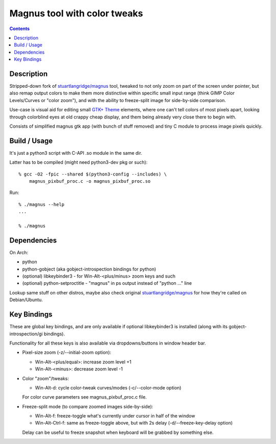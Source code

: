 Magnus tool with color tweaks
=============================

.. contents::
  :backlinks: none


Description
-----------

Stripped-down fork of `stuartlangridge/magnus`_ tool, tweaked to not only zoom
on part of the screen under pointer, but also remap output colors to make them
more distinctive within specific small input range (think GIMP Color Levels/Curves or
"color zoom"), and with the ability to freeze-split image for side-by-side comparison.

.. _stuartlangridge/magnus: https://github.com/stuartlangridge/magnus/

Use-case is visual aid for editing small `GTK+ Theme`_ elements,
where one can't tell colors of most pixels apart, looking through
colorblind eyes at old crappy cheap display, and them being
already very close there to begin with.

.. _GTK+ Theme: https://github.com/mk-fg/clearlooks-phenix-humanity

Consists of simplified magnus gtk app (with bunch of stuff removed)
and tiny C module to process image pixels quickly.


Build / Usage
-------------

It's just a python3 script with C-API .so module in the same dir.

Latter has to be compiled (might need python3-dev pkg or such)::

  % gcc -O2 -fpic --shared $(python3-config --includes) \
      magnus_pixbuf_proc.c -o magnus_pixbuf_proc.so

Run::

  % ./magnus --help
  ...

  % ./magnus


Dependencies
------------

On Arch:

- python
- python-gobject (aka gobject-introspection bindings for python)
- (optional) libkeybinder3 - for Win-Alt-<plus/minus> zoom keys and such
- (optional) python-setproctitle - "magnus" in ps output instead of "python ..." line

Lookup same stuff on other distros, maybe also check original
`stuartlangridge/magnus`_ for how they're called on Debian/Ubuntu.


Key Bindings
------------

These are global key bindings, and are only available if optional libkeybinder3
is installed (along with its gobject-introspection/gi bindings).

Functionality for all these keys is also available via dropdowns/buttons in window header bar.

- Pixel-size zoom (-z/--initial-zoom option):

  - Win-Alt-<plus/equal>: increase zoom level +1
  - Win-Alt-<minus>: decrease zoom level -1

- Color "zoom"/tweaks:

  - Win-Alt-d: cycle color-tweak curves/modes (-c/--color-mode option)

  For color curve parameters see magnus_pixbuf_proc.c file.

- Freeze-split mode (to compare zoomed images side-by-side):

  - Win-Alt-f: freeze-toggle what's currently under cursor in half of the window
  - Win-Alt-Ctrl-f: same as freeze-toggle above, but with 2s delay (-d/--freeze-key-delay option)

  Delay can be useful to freeze snapshot when keyboard will be grabbed by something else.
